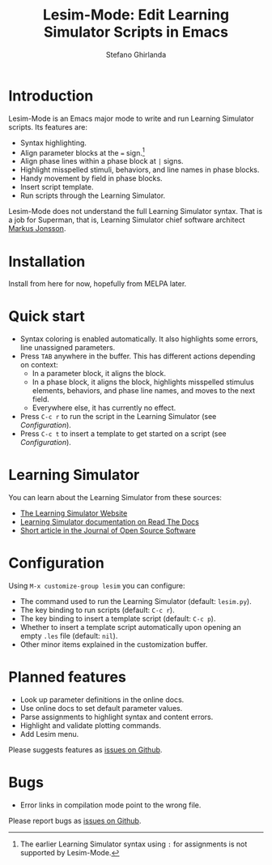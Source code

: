 #+title: Lesim-Mode: Edit Learning Simulator Scripts in Emacs
#+author: Stefano Ghirlanda
#+email: drghirlanda@gmail.com
#+options: toc:nil ':t

* Introduction

Lesim-Mode is an Emacs major mode to write and run Learning Simulator
scripts. Its features are:
- Syntax highlighting.
- Align parameter blocks at the ~=~ sign.[fn:colon]
- Align phase lines within a phase block at ~|~ signs.
- Highlight misspelled stimuli, behaviors, and line names in phase
  blocks.
- Handy movement by field in phase blocks.    
- Insert script template.
- Run scripts through the Learning Simulator.  
  
Lesim-Mode does not understand the full Learning Simulator
syntax. That is a job for Superman, that is, Learning Simulator chief
software architect [[https://github.com/markusrobertjonsson][Markus Jonsson]]. 

[fn:colon] The earlier Learning Simulator syntax using ~:~ for
assignments is not supported by Lesim-Mode.


* Installation

Install from here for now, hopefully from MELPA later.

* Quick start

- Syntax coloring is enabled automatically. It also highlights some
  errors, line unassigned parameters.
- Press ~TAB~ anywhere in the buffer. This has different actions depending on context:
  - In a parameter block, it aligns the block.
  - In a phase block, it aligns the block, highlights misspelled
    stimulus elements, behaviors, and phase line names, and moves to
    the next field.
  - Everywhere else, it has currently no effect.
- Press ~C-c r~ to run the script in the Learning Simulator (see
  [[Configuration]]).
- Press ~C-c t~ to insert a template to get started on a script (see
  [[Configuration]]).

* Learning Simulator

You can learn about the Learning Simulator from these sources:
- [[https://learningsimulator.org][The Learning Simulator Website]]
- [[https://learningsimulator.readthedocs.io][Learning Simulator documentation on Read The Docs]]
- [[https://joss.theoj.org/papers/10.21105/joss.02891][Short article in the Journal of Open Source Software]]  

* Configuration

Using ~M-x customize-group lesim~ you can configure:
- The command used to run the Learning Simulator (default:
  ~lesim.py~).
- The key binding to run scripts (default: ~C-c r~).
- The key binding to insert a template script (default: ~C-c p~).
- Whether to insert a template script automatically upon opening an
  empty ~.les~ file (default: ~nil~).
- Other minor items explained in the customization buffer.    

* Planned features

- Look up parameter definitions in the online docs.
- Use online docs to set default parameter values.
- Parse assignments to highlight syntax and content errors.
- Highlight and validate plotting commands.  
- Add Lesim menu.
  
Please suggests features as [[https://github.com/drghirlanda/lesim-mode/issues][issues on Github]].

* Bugs

- Error links in compilation mode point to the wrong file.

Please report bugs as [[https://github.com/drghirlanda/lesim-mode/issues][issues on Github]].
